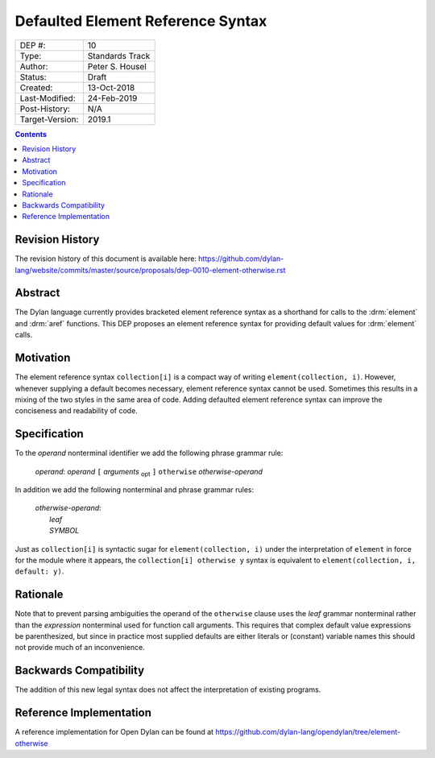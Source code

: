 **********************************
Defaulted Element Reference Syntax
**********************************

===============  =============================================
DEP #:           10
Type:            Standards Track
Author:          Peter S. Housel
Status:          Draft
Created:         13-Oct-2018
Last-Modified:   24-Feb-2019
Post-History:    N/A
Target-Version:  2019.1
===============  =============================================

.. contents:: Contents
   :local:

Revision History
================

The revision history of this document is available here:
https://github.com/dylan-lang/website/commits/master/source/proposals/dep-0010-element-otherwise.rst

Abstract
========

The Dylan language currently provides bracketed element reference
syntax as a shorthand for calls to the :drm:`element` and :drm:`aref`
functions. This DEP proposes an element reference syntax for providing
default values for :drm:`element` calls.

Motivation
==========

The element reference syntax ``collection[i]`` is a compact way of
writing ``element(collection, i)``. However, whenever supplying a
default becomes necessary, element reference syntax cannot be
used. Sometimes this results in a mixing of the two styles in the same
area of code. Adding defaulted element reference syntax can improve
the conciseness and readability of code.

Specification
=============

To the `operand` nonterminal identifier we add the following phrase
grammar rule:

   | `operand`: `operand` ``[`` `arguments` :subscript:`opt` ``]`` ``otherwise`` `otherwise-operand`

In addition we add the following nonterminal and phrase grammar rules:

   | `otherwise-operand`:
   |     `leaf`
   |     `SYMBOL`

Just as ``collection[i]`` is syntactic sugar for ``element(collection, i)``
under the interpretation of ``element`` in force for the module
where it appears, the ``collection[i] otherwise y`` syntax is
equivalent to ``element(collection, i, default: y)``.

Rationale
=========

Note that to prevent parsing ambiguities the operand of the
``otherwise`` clause uses the `leaf` grammar nonterminal rather than
the `expression` nonterminal used for function call arguments. This
requires that complex default value expressions be parenthesized, but
since in practice most supplied defaults are either literals or
(constant) variable names this should not provide much of an
inconvenience.

Backwards Compatibility
=======================

The addition of this new legal syntax does not affect the
interpretation of existing programs.

Reference Implementation
========================

A reference implementation for Open Dylan can be found at
https://github.com/dylan-lang/opendylan/tree/element-otherwise
